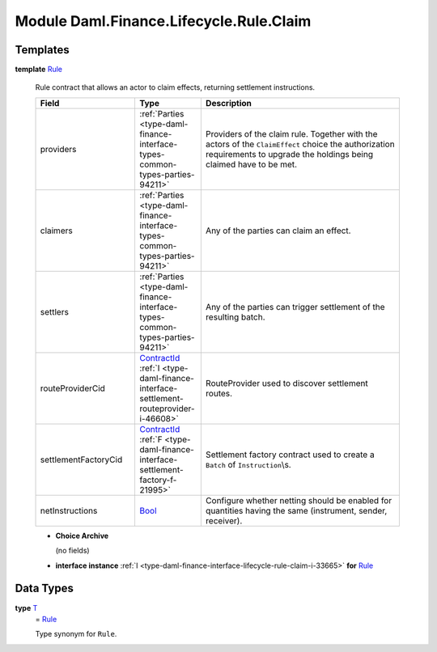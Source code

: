 .. Copyright (c) 2022 Digital Asset (Switzerland) GmbH and/or its affiliates. All rights reserved.
.. SPDX-License-Identifier: Apache-2.0

.. _module-daml-finance-lifecycle-rule-claim-99318:

Module Daml.Finance.Lifecycle.Rule.Claim
========================================

Templates
---------

.. _type-daml-finance-lifecycle-rule-claim-rule-90062:

**template** `Rule <type-daml-finance-lifecycle-rule-claim-rule-90062_>`_

  Rule contract that allows an actor to claim effects, returning settlement instructions\.

  .. list-table::
     :widths: 15 10 30
     :header-rows: 1

     * - Field
       - Type
       - Description
     * - providers
       - :ref:`Parties <type-daml-finance-interface-types-common-types-parties-94211>`
       - Providers of the claim rule\. Together with the actors of the ``ClaimEffect`` choice the authorization requirements to upgrade the holdings being claimed have to be met\.
     * - claimers
       - :ref:`Parties <type-daml-finance-interface-types-common-types-parties-94211>`
       - Any of the parties can claim an effect\.
     * - settlers
       - :ref:`Parties <type-daml-finance-interface-types-common-types-parties-94211>`
       - Any of the parties can trigger settlement of the resulting batch\.
     * - routeProviderCid
       - `ContractId <https://docs.daml.com/daml/stdlib/Prelude.html#type-da-internal-lf-contractid-95282>`_ :ref:`I <type-daml-finance-interface-settlement-routeprovider-i-46608>`
       - RouteProvider used to discover settlement routes\.
     * - settlementFactoryCid
       - `ContractId <https://docs.daml.com/daml/stdlib/Prelude.html#type-da-internal-lf-contractid-95282>`_ :ref:`F <type-daml-finance-interface-settlement-factory-f-21995>`
       - Settlement factory contract used to create a ``Batch`` of ``Instruction``\\s\.
     * - netInstructions
       - `Bool <https://docs.daml.com/daml/stdlib/Prelude.html#type-ghc-types-bool-66265>`_
       - Configure whether netting should be enabled for quantities having the same (instrument, sender, receiver)\.

  + **Choice Archive**

    (no fields)

  + **interface instance** :ref:`I <type-daml-finance-interface-lifecycle-rule-claim-i-33665>` **for** `Rule <type-daml-finance-lifecycle-rule-claim-rule-90062_>`_

Data Types
----------

.. _type-daml-finance-lifecycle-rule-claim-t-31399:

**type** `T <type-daml-finance-lifecycle-rule-claim-t-31399_>`_
  \= `Rule <type-daml-finance-lifecycle-rule-claim-rule-90062_>`_

  Type synonym for ``Rule``\.
